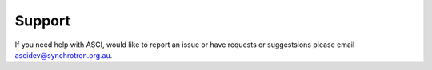 Support
=======

If you need help with ASCI, would like to report an issue or have requests or suggestsions
please email ascidev@synchrotron.org.au.
